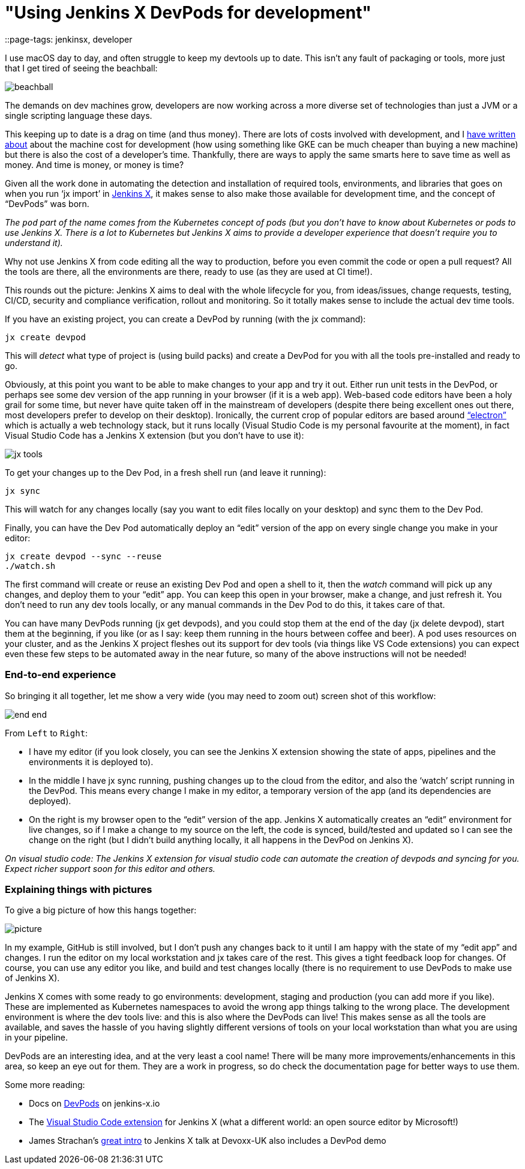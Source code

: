 = "Using Jenkins X DevPods for development"
::page-tags: jenkinsx, developer

:page-author: michaelneale


I use macOS day to day, and often struggle to keep my devtools up to date.
This isn't any fault of packaging or tools, more just that I get tired of seeing the beachball:

image:/images/post-images/2018-06-21-devpods/beachball.png[title="beachball", role="center"]

The demands on dev machines grow, developers are now working across a more diverse
set of technologies than just a JVM or a single scripting language these days.

This keeping up to date is a drag on time (and thus money).
There are lots of costs involved with development, and I
link:https://www.cloudbees.com/blog/dont-install-kubernetes[have written about]
about the machine cost for development (how using something like GKE can be much
cheaper than buying a new machine) but there is also the cost of a developer’s time.
Thankfully, there are ways to apply the same smarts here to save time as well as money.
 And time is money, or money is time?


Given all the work done in automating the detection and installation of required
tools, environments, and libraries that goes on when you run ‘jx import’ in
link:https://jenkins-x.io/[Jenkins X],
it makes sense to also make those available for development time,
and the concept of “DevPods” was born.

_The `pod` part of the name comes from the Kubernetes concept of pods (but you don’t have to know about Kubernetes or pods to use Jenkins X. There is a lot to Kubernetes but Jenkins X aims to provide a developer experience that doesn’t require you to understand it)._

Why not use Jenkins X from code editing all the way to production,
before you even commit the code or open a pull request?
All the tools are there, all the environments are there, ready to use (as they are used at CI time!).

This rounds out the picture: Jenkins X aims to deal with the whole lifecycle for you,
from ideas/issues, change requests, testing, CI/CD, security and compliance verification,
rollout and monitoring. So it totally makes sense to include the actual dev time tools.

If you have an existing project, you can create a DevPod by running (with the jx command):

[source, bash]
----
jx create devpod
----


This will _detect_ what type of project is (using build packs) and create a DevPod
for you with all the tools pre-installed and ready to go.


Obviously, at this point you want to be able to make changes to your app and try it out.
Either run unit tests in the DevPod, or perhaps see some dev version of the app running in your browser (if it is a web app).
Web-based code editors have been a holy grail for some time, but never have quite taken off in the mainstream of developers (despite there being excellent ones out there, most developers prefer to develop on their desktop).
Ironically, the current crop of popular editors are based around
link:https://github.com/electron/electron[“electron”] which is actually a web technology stack,
but it runs locally (Visual Studio Code is my personal favourite at the moment),
in fact Visual Studio Code has a Jenkins X extension (but you don’t have to use it):


image:/images/post-images/2018-06-21-devpods/jx-tools.png[title="jx tools", role="center"]

To get your changes up to the Dev Pod, in a fresh shell run (and leave it running):

[source, bash]
----
jx sync
----

This will watch for any changes locally (say you want to edit files locally on your desktop)
and sync them to the Dev Pod.

Finally, you can have the Dev Pod automatically deploy an “edit” version of the
app on every single change you make in your editor:

[source, bash]
----
jx create devpod --sync --reuse
./watch.sh
----

The first command will create or reuse an existing Dev Pod and open a shell to it,
then the _watch_ command will pick up any changes, and deploy them to your “edit” app.
You can keep this open in your browser, make a change, and just refresh it.
You don’t need to run any dev tools locally, or any manual commands in the Dev Pod to do this, it takes care of that.

You can have many DevPods running (jx get devpods), and you could stop them at the end of the day (jx delete devpod), start them at the beginning, if you like (or as I say: keep them running in the hours between coffee and beer). A pod uses resources on your cluster, and as the Jenkins X project fleshes out its support for dev tools (via things like VS Code extensions) you can expect even these few steps to be automated away in the near future, so many of the above instructions will not be needed!


### End-to-end experience

So bringing it all together, let me show a very wide (you may need to zoom out) screen shot of this workflow:

image:/images/post-images/2018-06-21-devpods/end-end.png[title="end to end", role="center"]


From `Left` to `Right`:

* I have my editor (if you look closely, you can see the Jenkins X extension showing the state of apps,
  pipelines and the environments it is deployed to).
* In the middle I have jx sync running, pushing changes up to the cloud from the editor,
  and also the ‘watch’ script running in the DevPod. This means every change I make in my editor,
  a temporary version of the app (and its dependencies are deployed).
* On the right is my browser open to the “edit” version of the app.
  Jenkins X automatically creates an “edit” environment for live changes,
  so if I make a change to my source on the left, the code is synced,
  build/tested and updated so I can see the change on the right
  (but I didn’t build anything locally, it all happens in the DevPod on Jenkins X).

_On visual studio code: The Jenkins X extension for visual studio code can automate the creation of devpods and syncing for you. Expect richer support soon for this editor and others._


### Explaining things with pictures

To give a big picture of how this hangs together:

image:/images/post-images/2018-06-21-devpods/picture.png[title="big picture", role="center"]

In my example, GitHub is still involved, but I don’t push any changes back to it until I am happy with the state of my “edit app” and changes.
I run the editor on my local workstation and jx takes care of the rest.
This gives a tight feedback loop for changes. Of course, you can use any editor you like,
and build and test changes locally (there is no requirement to use DevPods to make use of Jenkins X).

Jenkins X comes with some ready to go environments: development, staging and production (you can add more if you like).
These are implemented as Kubernetes namespaces to avoid the wrong app things talking to the wrong place.
The development environment is where the dev tools live: and this is also where the DevPods can live!
This makes sense as all the tools are available, and saves the hassle of you having slightly different
versions of tools on your local workstation than what you are using in your pipeline.

DevPods are an interesting idea, and at the very least a cool name!
There will be many more improvements/enhancements in this area, so keep an eye out for them.
They are a work in progress, so do check the documentation page for better ways to use them.

Some more reading:

* Docs on link:https://jenkins-x.io/developing/devpods/[DevPods] on jenkins-x.io
* The link:https://github.com/jenkins-x/vscode-jx-tools[Visual Studio Code extension]
  for Jenkins X (what a different world: an open source editor by Microsoft!)
* James Strachan’s link:https://jenkins-x.io/demos/devoxx-uk-2018/[great intro]
  to Jenkins X talk at Devoxx-UK also   includes a DevPod demo

